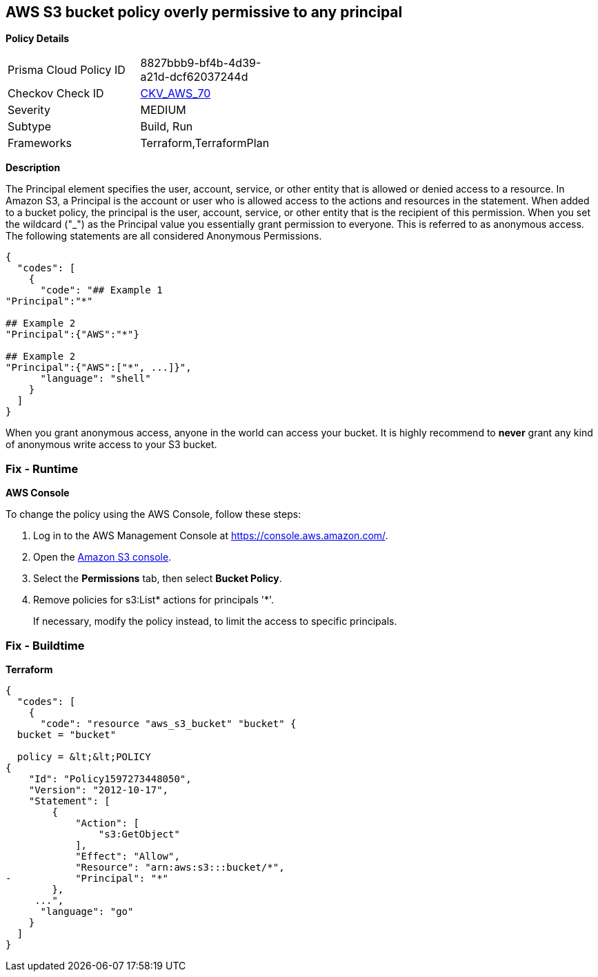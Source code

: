 == AWS S3 bucket policy overly permissive to any principal


*Policy Details* 

[width=45%]
[cols="1,1"]
|=== 
|Prisma Cloud Policy ID 
| 8827bbb9-bf4b-4d39-a21d-dcf62037244d

|Checkov Check ID 
| https://github.com/bridgecrewio/checkov/tree/master/checkov/terraform/checks/resource/aws/S3AllowsAnyPrincipal.py[CKV_AWS_70]

|Severity
|MEDIUM

|Subtype
|Build, Run

|Frameworks
|Terraform,TerraformPlan

|=== 



*Description* 


The Principal element specifies the user, account, service, or other entity that is allowed or denied access to a resource.
In Amazon S3, a Principal is the account or user who is allowed access to the actions and resources in the statement.
When added to a bucket policy, the principal is the user, account, service, or other entity that is the recipient of this permission.
When you set the wildcard ("_") as the Principal value you essentially grant permission to everyone.
This is referred to as anonymous access.
The following statements are all considered Anonymous Permissions.


[source,shell]
----
{
  "codes": [
    {
      "code": "## Example 1
"Principal":"*"

## Example 2
"Principal":{"AWS":"*"}

## Example 2
"Principal":{"AWS":["*", ...]}",
      "language": "shell"
    }
  ]
}
----
When you grant anonymous access, anyone in the world can access your bucket.
It is highly recommend to *never* grant any kind of anonymous write access to your S3 bucket.

=== Fix - Runtime


*AWS Console* 


To change the policy using the AWS Console, follow these steps:

. Log in to the AWS Management Console at https://console.aws.amazon.com/.

. Open the https://console.aws.amazon.com/s3/[Amazon S3 console].

. Select the *Permissions* tab, then select *Bucket Policy*.

. Remove policies for s3:List* actions for principals '*'.
+
If necessary, modify the policy instead, to limit the access to specific principals.

=== Fix - Buildtime


*Terraform* 




[source,go]
----
{
  "codes": [
    {
      "code": "resource "aws_s3_bucket" "bucket" {
  bucket = "bucket"

  policy = &lt;&lt;POLICY
{
    "Id": "Policy1597273448050",
    "Version": "2012-10-17",
    "Statement": [
        {
            "Action": [
                "s3:GetObject"
            ],
            "Effect": "Allow",
            "Resource": "arn:aws:s3:::bucket/*",
-           "Principal": "*"
        },
     ...",
      "language": "go"
    }
  ]
}
----
